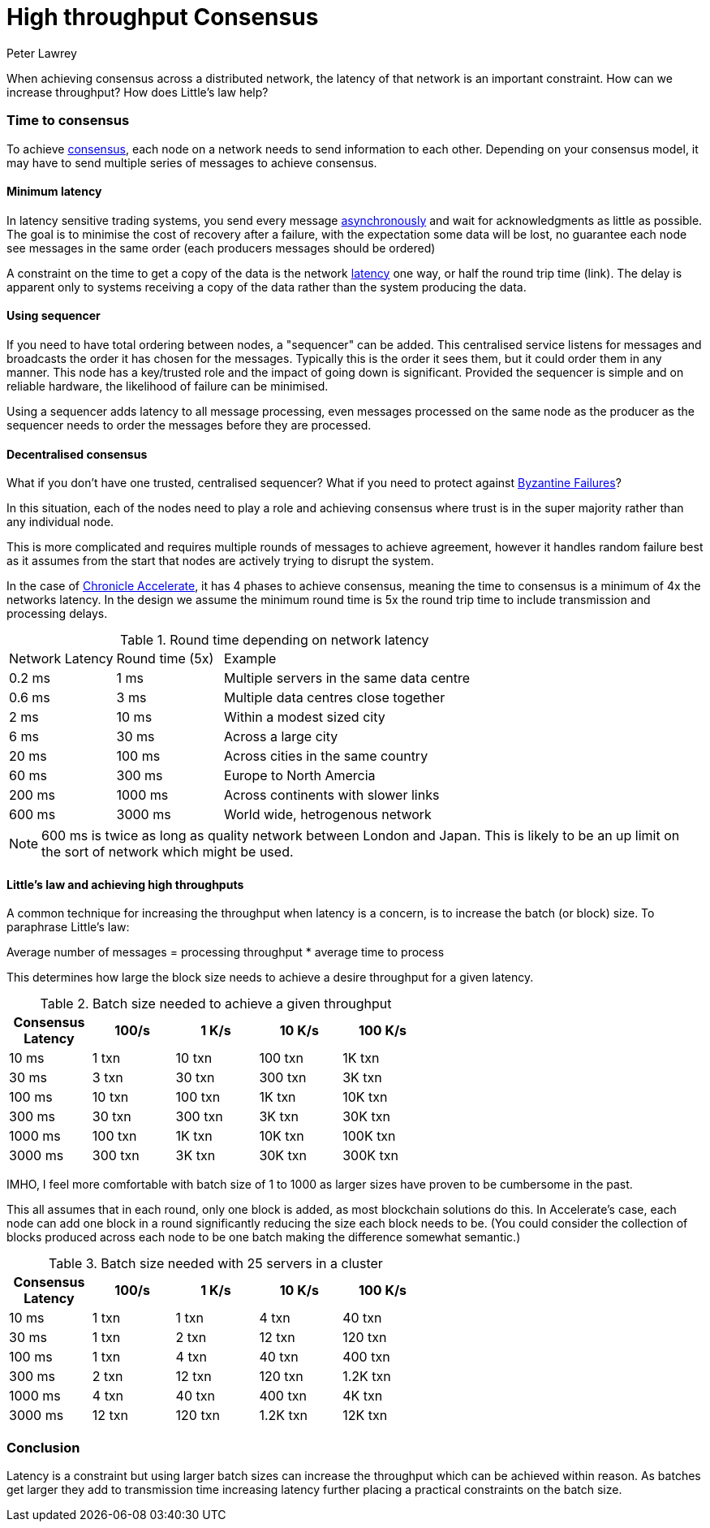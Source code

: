 = High throughput Consensus
Peter Lawrey
:published_at: 2018-04-25
:hp-tags: Blockchain, Consensus, Latency, Throughput

When achieving consensus across a distributed network, the latency of that network is an important constraint. How can we increase throughput? How does Little's law help?

=== Time to consensus

To achieve https://en.wikipedia.org/wiki/Consensus_(computer_science)[consensus], each node on a network needs to send information to each other.  Depending on your consensus model, it may have to send multiple series of messages to achieve consensus.

==== Minimum latency

In latency sensitive trading systems, you send every message https://en.wikipedia.org/wiki/Message_queue#Synchronous_vs._asynchronous[asynchronously] and wait for acknowledgments as little as possible. The goal is to minimise the cost of recovery after a failure, with the expectation some data will be lost, no guarantee each node see messages in the same order (each producers messages should be ordered)  

A constraint on the time to get a copy of the data is the network https://en.wikipedia.org/wiki/Latency_(engineering)[latency] one way, or half the round trip time (link). The delay is apparent only to systems receiving a copy of the data rather than the system producing the data.

==== Using  sequencer

If you need to have total ordering between nodes, a "sequencer" can be added.  This centralised service listens for messages and broadcasts the order it has chosen for the messages.  Typically this is the order it sees them, but it could order them in any manner.  This node has a key/trusted role and the impact of going down is significant.  Provided the sequencer is simple and on reliable hardware, the likelihood of failure can be minimised.

Using a sequencer adds latency to all message processing, even messages processed on the same node as the producer as the sequencer needs to order the messages before they are processed.

==== Decentralised consensus 

What if you don’t have one trusted, centralised sequencer? What if you need to protect against https://en.wikipedia.org/wiki/Byzantine_fault_tolerance[Byzantine Failures]?

In this situation, each of the nodes need to play a role and achieving consensus where trust is in the super majority rather than any individual node.

This is more complicated and requires multiple rounds of messages to achieve agreement, however it handles random failure best as it assumes from the start that nodes are actively trying to disrupt the system.

In the case of http://www.chronicle-accelerate.com/[Chronicle Accelerate], it has 4 phases to achieve consensus, meaning the time to consensus is a minimum of 4x the networks latency. In the design we assume the minimum round time is 5x the round trip time to include transmission and processing delays. 

[cols="1,1,3"]
.Round time depending on network latency
|===
| Network Latency | Round time (5x) | Example
| 0.2 ms | 1 ms | Multiple servers in the same data centre
| 0.6 ms | 3 ms | Multiple data centres close together
| 2 ms | 10 ms | Within a modest sized city
| 6 ms | 30 ms | Across a large city
| 20 ms | 100 ms | Across cities in the same country
| 60 ms | 300 ms | Europe to North Amercia
| 200 ms | 1000 ms | Across continents with slower links
| 600 ms | 3000 ms | World wide, hetrogenous network
|===

NOTE: 600 ms is twice as long as quality network between London and Japan. This is likely to be an up limit on the sort of network which might be used.

==== Little’s law and achieving high throughputs

A common technique for increasing the throughput when latency is a concern, is to increase the batch (or block) size. To paraphrase Little’s law:

Average number of messages = processing throughput * average time to process

This determines how large the block size needs to achieve a desire throughput for a given latency.

.Batch size needed to achieve a given throughput
[width="60%",cols="5*>",frame="topbot",options="header,footer"]
|====
| Consensus Latency | 100/s |1 K/s | 10 K/s | 100 K/s
| 10 ms | 1 txn | 10 txn | 100 txn | 1K txn
| 30 ms | 3 txn | 30 txn | 300 txn | 3K txn
| 100 ms | 10 txn | 100 txn | 1K txn | 10K txn
| 300 ms | 30 txn | 300 txn | 3K txn | 30K txn
| 1000 ms | 100 txn | 1K txn | 10K txn | 100K txn
| 3000 ms | 300 txn | 3K txn | 30K txn | 300K txn
|====

IMHO, I feel more comfortable with batch size of 1 to 1000 as larger sizes have proven to be cumbersome in the past.

This all assumes that in each round, only one block is added, as most blockchain solutions do this.  In Accelerate’s case, each node can add one block in a round significantly reducing the size each block needs to be. (You could consider the collection of blocks produced across each node to be one batch making the difference somewhat semantic.)

.Batch size needed with 25 servers in a cluster
[width="60%",cols="5*>",frame="topbot",options="header,footer"]
|====
| Consensus Latency | 100/s | 1 K/s | 10 K/s | 100 K/s
| 10 ms | [green]#1 txn# | [green]#1 txn# | [green]#4 txn# | [green]#40 txn#
| 30 ms | [green]#1 txn# | [green]#2 txn# | [green]#12 txn# | 120 txn
| 100 ms | [green]#1 txn# | [green]#4 txn# | [green]#40 txn# | 400 txn
| 300 ms | [green]#2 txn# | [green]#12 txn# | 120 txn | [orange]#1.2K txn#
| 1000 ms | [green]#4 txn# | [green]#40 txn# | 400 txn | [orange]#4K txn#
| 3000 ms | [green]#12 txn# | 120 txn | [orange]#1.2K txn# | [orange]#12K txn#
|====

=== Conclusion

Latency is a constraint but using larger batch sizes can increase the throughput which can be achieved within reason.  As batches get larger they add to transmission time increasing latency further placing a practical constraints on the batch size.

